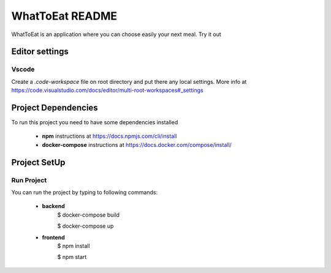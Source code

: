 WhatToEat README
================
WhatToEat is an application where you can choose easily your next meal. Try it out

Editor settings
---------------

Vscode
^^^^^^

Create a `.code-workspace` file on root directory and put there any local settings. More info at https://code.visualstudio.com/docs/editor/multi-root-workspaces#_settings

Project Dependencies
--------------------
To run this project you need to have some dependencies installed

 * **npm** instructions at https://docs.npmjs.com/cli/install

 * **docker-compose** instructions at https://docs.docker.com/compose/install/

Project SetUp
-------------

Run Project
^^^^^^^^^^^

You can run the project by typing to following commands:

 * **backend**
    $ docker-compose build

    $ docker-compose up

 * **frontend**
    $ npm install

    $ npm start
